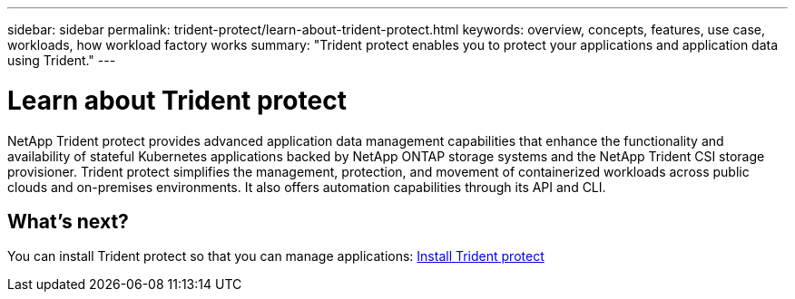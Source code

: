 ---
sidebar: sidebar
permalink: trident-protect/learn-about-trident-protect.html
keywords: overview, concepts, features, use case, workloads, how workload factory works
summary: "Trident protect enables you to protect your applications and application data using Trident."
---

= Learn about Trident protect
:icons: font
:imagesdir: ./media/

[.lead]
NetApp Trident protect provides advanced application data management capabilities that enhance the functionality and availability of stateful Kubernetes applications backed by NetApp ONTAP storage systems and the NetApp Trident CSI storage provisioner. Trident protect simplifies the management, protection, and movement of containerized workloads across public clouds and on-premises environments. It also offers automation capabilities through its API and CLI.

== What's next?
You can install Trident protect so that you can manage applications:
link:trident-protect-installation.html[Install Trident protect]

